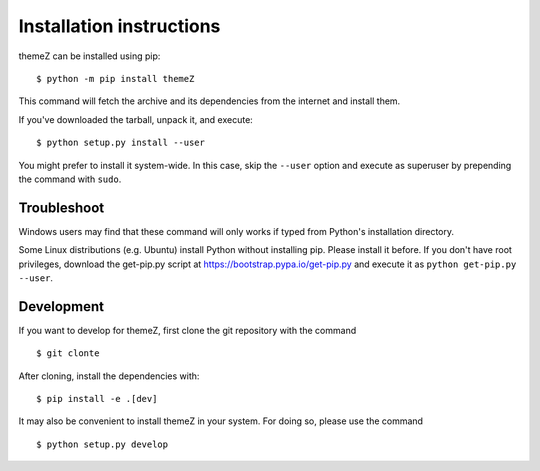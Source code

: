 =========================
Installation instructions
=========================

themeZ can be installed using pip::

    $ python -m pip install themeZ

This command will fetch the archive and its dependencies from the internet and
install them. 

If you've downloaded the tarball, unpack it, and execute::

    $ python setup.py install --user

You might prefer to install it system-wide. In this case, skip the ``--user``
option and execute as superuser by prepending the command with ``sudo``.


Troubleshoot
------------

Windows users may find that these command will only works if typed from Python's
installation directory.

Some Linux distributions (e.g. Ubuntu) install Python without installing pip.
Please install it before. If you don't have root privileges, download the
get-pip.py script at https://bootstrap.pypa.io/get-pip.py and execute it as
``python get-pip.py --user``.


Development
-----------

If you want to develop for themeZ, first clone the git repository with the
command

::

    $ git clonte 

After cloning, install the dependencies with::

    $ pip install -e .[dev]

It may also be convenient to install themeZ in your system. For doing so,
please use the command

::

    $ python setup.py develop